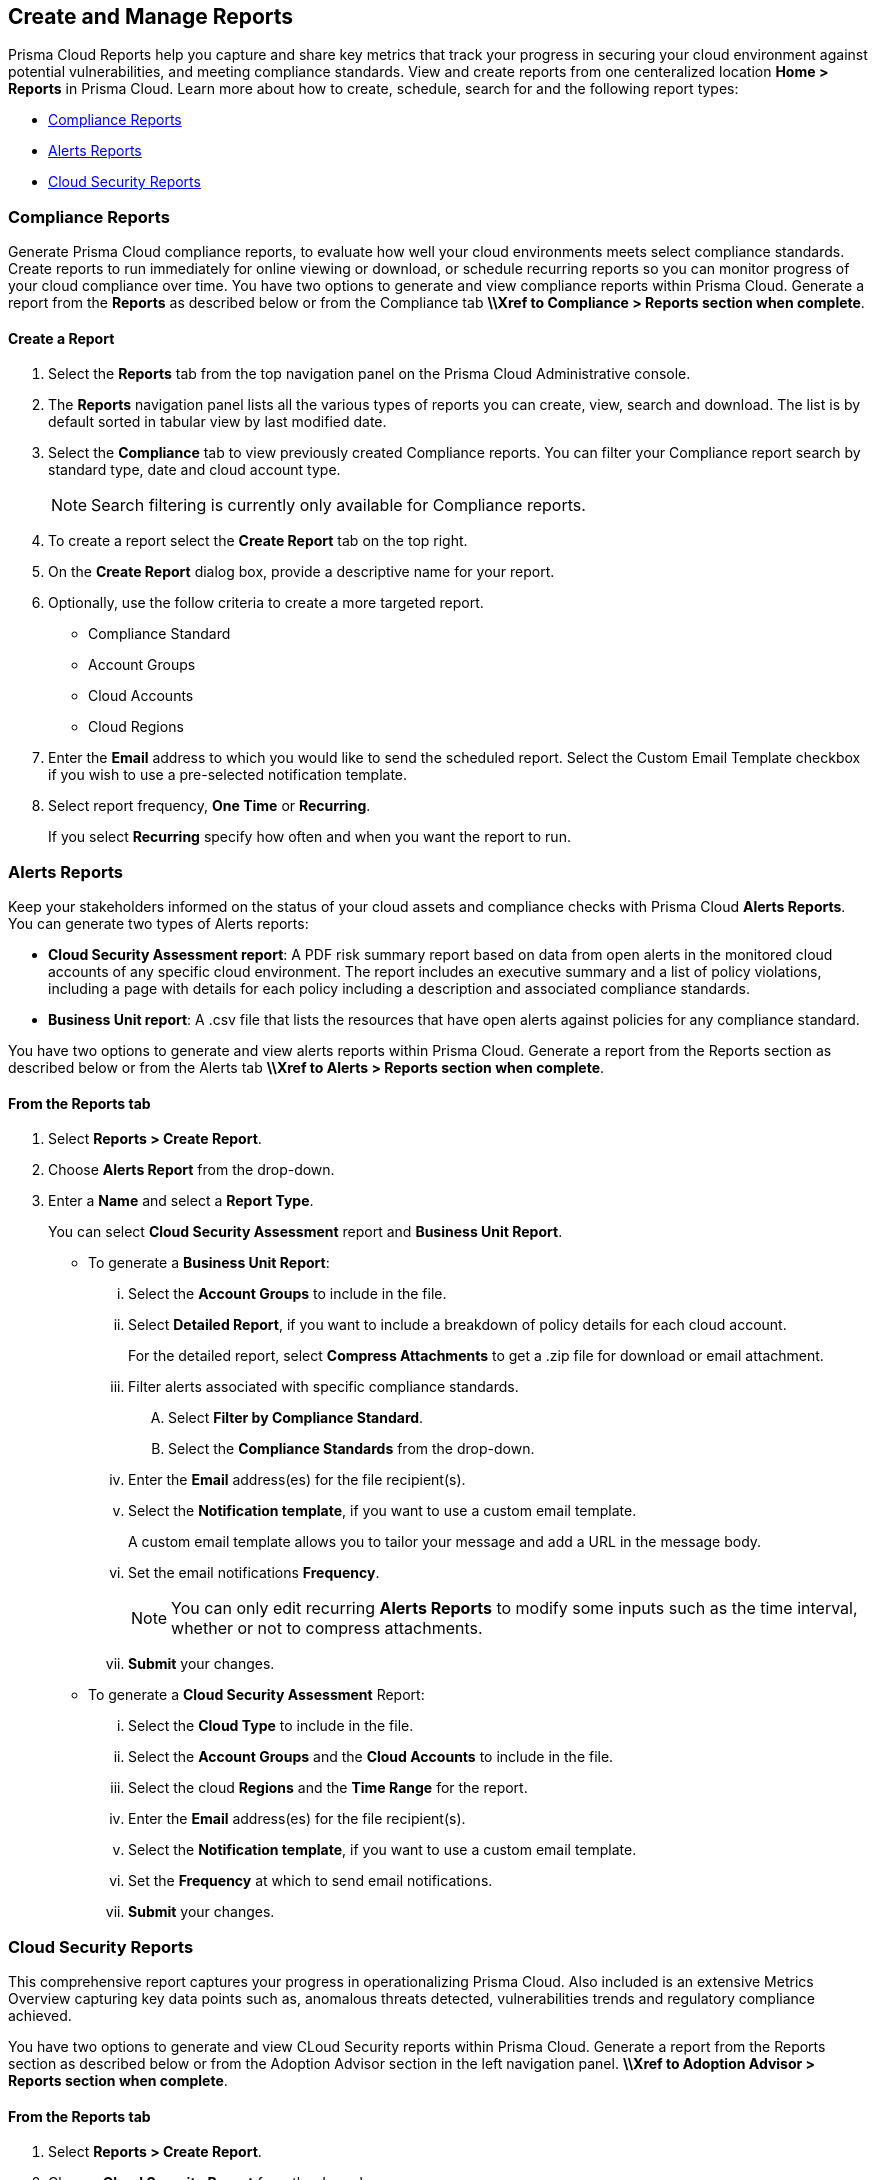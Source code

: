 == Create and Manage Reports

Prisma Cloud Reports help you capture and share key metrics that track your progress in securing your cloud environment against potential vulnerabilities, and meeting compliance standards. View and create reports from one centeralized location *Home > Reports* in Prisma Cloud. Learn more about how to create, schedule, search for and the following report types:

* <<compliance>>
* <<alerts>>
* <<cloudsecurity>>   

[#compliance]
=== Compliance Reports

Generate Prisma Cloud compliance reports, to evaluate how well your cloud environments meets select compliance standards. Create reports to run immediately for online viewing or download, or schedule recurring reports so you can monitor progress of your cloud compliance over time. You have two options to generate and view compliance reports within Prisma Cloud. Generate a report from the *Reports* as described below or from the Compliance tab *\\Xref to Compliance > Reports section when complete*. 

[.task]
==== Create a Report

[.procedure]
. Select the *Reports* tab from the top navigation panel on the Prisma Cloud Administrative console.

. The *Reports* navigation panel lists all the various types of reports you can create, view, search and download. The list is by default sorted in tabular view by last modified date.

. Select the *Compliance* tab to view previously created Compliance reports. You can filter your Compliance report search by standard type, date and cloud account type.
+
[NOTE]
====
Search filtering is currently only available for Compliance reports.
====
. To create a report select the *Create Report* tab on the top right. 

. On the *Create Report* dialog box, provide a descriptive name for your report. 

. Optionally, use the follow criteria to create a more targeted report.
+
* Compliance Standard
* Account Groups
* Cloud Accounts
* Cloud Regions

. Enter the *Email* address to which you would like to send the scheduled report. Select the Custom Email Template checkbox if you wish to use a pre-selected notification template.

. Select report frequency, *One Time* or *Recurring*.
+
If you select *Recurring* specify how often and when you want the report to run.


[#alerts]
 
=== Alerts Reports

Keep your stakeholders informed on the status of your cloud assets and compliance checks with Prisma Cloud *Alerts Reports*. You can generate two types of Alerts reports:

* *Cloud Security Assessment report*: A PDF risk summary report based on data from open alerts in the monitored cloud accounts of any specific cloud environment. The report includes an executive summary and a list of policy violations, including a page with details for each policy including a description and associated compliance standards.

* *Business Unit report*: A .csv file that lists the resources that have open alerts against policies for any compliance standard. 

You have two options to generate and view alerts reports within Prisma Cloud. Generate a report from the Reports section as described below or from the Alerts tab *\\Xref to Alerts > Reports section when complete*.

[.task]
==== From the Reports tab

[.procedure]
. Select *Reports > Create Report*.

. Choose *Alerts Report* from the drop-down.

. Enter a *Name* and select a *Report Type*.
+
You can select *Cloud Security Assessment* report and *Business Unit Report*.
+
** To generate a *Business Unit Report*: 
+
... Select the *Account Groups* to include in the file.

... Select *Detailed Report*, if you want to include a breakdown of policy details for each cloud account.  
+
For the detailed report, select *Compress Attachments* to get a .zip file for download or email attachment.

... Filter alerts associated with specific compliance standards.
+
.... Select *Filter by Compliance Standard*.

.... Select the *Compliance Standards* from the drop-down.

... Enter the *Email* address(es) for the file recipient(s).

... Select the *Notification template*, if you want to use a custom email template.
+
A custom email template allows you to tailor your message and add a URL in the message body.

... Set the email notifications *Frequency*. 
+
[NOTE]
====
You can only edit recurring *Alerts Reports* to modify some inputs such as the time interval, whether or not to compress attachments.
====

... *Submit* your changes.

** To generate a *Cloud Security Assessment* Report:

... Select the *Cloud Type* to include in the file.

... Select the *Account Groups* and the *Cloud Accounts* to include in the file.

... Select the cloud *Regions* and the *Time Range* for the report.

... Enter the *Email* address(es) for the file recipient(s).

... Select the *Notification template*, if you want to use a custom email template.

... Set the *Frequency* at which to send email notifications.

... *Submit* your changes.


[#cloudsecurity]
=== Cloud Security Reports

This comprehensive report captures your progress in operationalizing Prisma Cloud. Also included is an extensive Metrics Overview capturing key data points such as, anomalous threats detected, vulnerabilities trends and regulatory compliance achieved. 

You have two options to generate and view CLoud Security reports within Prisma Cloud. Generate a report from the Reports section as described below or from the Adoption Advisor section in the left navigation panel. *\\Xref to Adoption Advisor > Reports section when complete*.

[.task]
==== From the Reports tab

[.procedure]
. Select *Reports > Create Report*.

. Choose *Cloud Security Report* from the drop-down.

. Enter the following information:
+
**** Enter a descriptive *Name* for the report.

**** (tt:[Optional]) Enter the *Email Address(es)* for the recipient(s) to receive the reports.

**** Select the *Widget Date Range* for which you want the metrics data.

. *Save Report*.


[#manage]
[.task]
=== Manage Generated Reports

Prisma Cloud users with the System Admin role can view, clone or delete reports generated by all users. Follow the steps below to view a previously created report:

[.procedure]
. Select the *Reports* tab from the Prisma Cloud administrative console.

. Choose *Compliance*,*Alerts* or *Cloud Security* to see a list of previously generated reports.

. Select *Add Filter* to further narrow your search results by: Cloud Account/Region/Type, Compliance Standard, Account Groups, Frequency, Recipients, Schedule, and Schedule Enabled.
+
[NOTE]
====
Report filters to narrow your search are only currently available for Compliance Reports.
====
. Use the search bar on the right to search for a specific report.

. You can also download the current table data by selecting the download icon.

. Select the column sorter icon to hide or reorder column data. You can drag columns to reconfigure their display configuration. Choose *Reset to default* to restore column data to its original format. 

. Choose any displayed report and select the appropriate icons on the right of the highlighted report to clone, download or delete a report. 